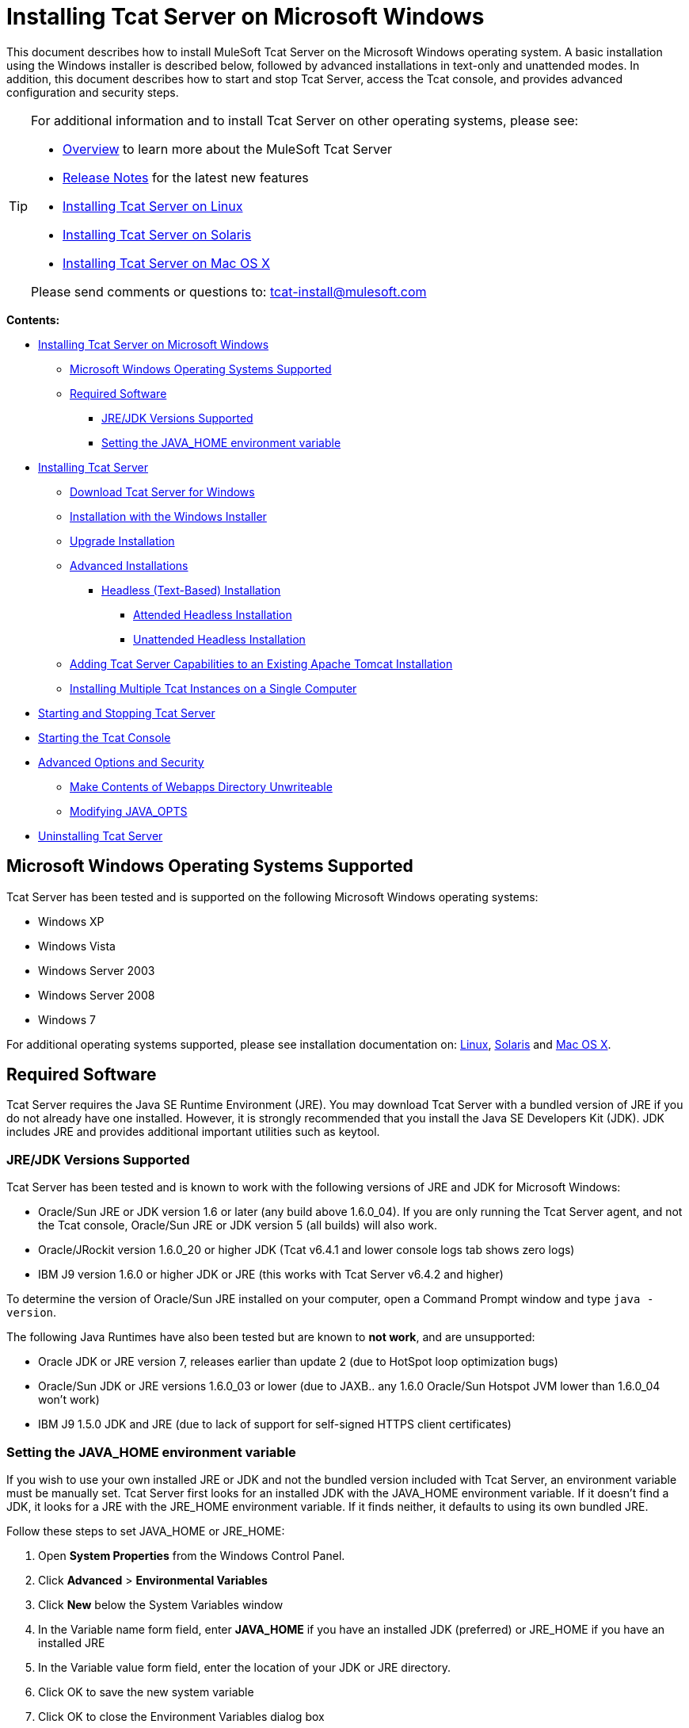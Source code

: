 = Installing Tcat Server on Microsoft Windows

This document describes how to install MuleSoft Tcat Server on the Microsoft Windows operating system. A basic installation using the Windows installer is described below, followed by advanced installations in text-only and unattended modes. In addition, this document describes how to start and stop Tcat Server, access the Tcat console, and provides advanced configuration and security steps.

[TIP]
====
For additional information and to install Tcat Server on other operating systems, please see:

* link:/docs/display/TCAT/Overview+of+Tcat+Server[Overview] to learn more about the MuleSoft Tcat Server
* link:/docs/display/TCAT/Release+Notes[Release Notes] for the latest new features
* link:/docs/display/TCAT/Installing+Tcat+Server+on+Linux[Installing Tcat Server on Linux]
* link:/docs/display/TCAT/Installing+Tcat+Server+on+Solaris[Installing Tcat Server on Solaris]
* link:/docs/display/TCAT/Installing+Tcat+Server+on+Mac+OS+X[Installing Tcat Server on Mac OS X]

Please send comments or questions to: tcat-install@mulesoft.com
====

*Contents:*

* link:#InstallingTcatServeronMicrosoftWindows-InstallingTcatServeronMicrosoftWindows[Installing Tcat Server on Microsoft Windows]

** link:#InstallingTcatServeronMicrosoftWindows-MicrosoftWindowsOperatingSystemsSupported[Microsoft Windows Operating Systems Supported]

** link:#InstallingTcatServeronMicrosoftWindows-RequiredSoftware[Required Software]

*** link:#InstallingTcatServeronMicrosoftWindows-JRE/JDKVersionsSupported[JRE/JDK Versions Supported]
*** link:#InstallingTcatServeronMicrosoftWindows-SettingtheJAVA_HOMEenvironmentvariable[Setting the JAVA_HOME environment variable]

* link:#InstallingTcatServeronMicrosoftWindows-InstallingTcatServer[Installing Tcat Server]

** link:#InstallingTcatServeronMicrosoftWindows-DownloadTcatServerforWindows[Download Tcat Server for Windows]

** link:#InstallingTcatServeronMicrosoftWindows-InstallationwiththeWindowsInstaller[Installation with the Windows Installer]

** link:#InstallingTcatServeronMicrosoftWindows-UpgradeInstallation[Upgrade Installation]

** link:#InstallingTcatServeronMicrosoftWindows-AdvancedInstallations[Advanced Installations]

**** link:#InstallingTcatServeronMicrosoftWindows-Headless(Text-Based)Installation[Headless (Text-Based) Installation]

***** link:#InstallingTcatServeronMicrosoftWindows-AttendedHeadlessInstallation[Attended Headless Installation]
***** link:#InstallingTcatServeronMicrosoftWindows-UnattendedHeadlessInstallation[Unattended Headless Installation]

** link:#InstallingTcatServeronMicrosoftWindows-AddingTcatServerCapabilitiestoanExistingApacheTomcatInstallation[Adding Tcat Server Capabilities to an Existing Apache Tomcat Installation]

** link:#InstallingTcatServeronMicrosoftWindows-InstallingMultipleTcatInstancesonaSingleComputer[Installing Multiple Tcat Instances on a Single Computer]

* link:#InstallingTcatServeronMicrosoftWindows-StartingandStoppingTcatServer[Starting and Stopping Tcat Server]

* link:#InstallingTcatServeronMicrosoftWindows-StartingtheTcatConsole[Starting the Tcat Console]

* link:#InstallingTcatServeronMicrosoftWindows-AdvancedOptionsandSecurity[Advanced Options and Security]

** link:#InstallingTcatServeronMicrosoftWindows-MakeContentsofWebappsDirectoryUnwriteable[Make Contents of Webapps Directory Unwriteable]
** link:#InstallingTcatServeronMicrosoftWindows-ModifyingJAVA_OPTS[Modifying JAVA_OPTS]

* link:#InstallingTcatServeronMicrosoftWindows-UninstallingTcatServer[Uninstalling Tcat Server]

== Microsoft Windows Operating Systems Supported

Tcat Server has been tested and is supported on the following Microsoft Windows operating systems:

* Windows XP
* Windows Vista
* Windows Server 2003
* Windows Server 2008
* Windows 7

For additional operating systems supported, please see installation documentation on: link:/docs/display/TCAT/Installing+Tcat+Server+on+Linux[Linux], link:/docs/display/TCAT/Installing+Tcat+Server+on+Solaris[Solaris] and link:/docs/display/TCAT/Installing+Tcat+Server+on+Mac+OS+X[Mac OS X].

== Required Software

Tcat Server requires the Java SE Runtime Environment (JRE). You may download Tcat Server with a bundled version of JRE if you do not already have one installed. However, it is strongly recommended that you install the Java SE Developers Kit (JDK). JDK includes JRE and provides additional important utilities such as keytool.

=== JRE/JDK Versions Supported

Tcat Server has been tested and is known to work with the following versions of JRE and JDK for Microsoft Windows:

* Oracle/Sun JRE or JDK version 1.6 or later (any build above 1.6.0_04). If you are only running the Tcat Server agent, and not the Tcat console, Oracle/Sun JRE or JDK version 5 (all builds) will also work.
* Oracle/JRockit version 1.6.0_20 or higher JDK (Tcat v6.4.1 and lower console logs tab shows zero logs)
* IBM J9 version 1.6.0 or higher JDK or JRE (this works with Tcat Server v6.4.2 and higher)

To determine the version of Oracle/Sun JRE installed on your computer, open a Command Prompt window and type `java -version`.

The following Java Runtimes have also been tested but are known to *not work*, and are unsupported:

* Oracle JDK or JRE version 7, releases earlier than update 2 (due to HotSpot loop optimization bugs)
* Oracle/Sun JDK or JRE versions 1.6.0_03 or lower (due to JAXB.. any 1.6.0 Oracle/Sun Hotspot JVM lower than 1.6.0_04 won't work)
* IBM J9 1.5.0 JDK and JRE (due to lack of support for self-signed HTTPS client certificates)

=== Setting the JAVA_HOME environment variable

If you wish to use your own installed JRE or JDK and not the bundled version included with Tcat Server, an environment variable must be manually set. Tcat Server first looks for an installed JDK with the JAVA_HOME environment variable. If it doesn't find a JDK, it looks for a JRE with the JRE_HOME environment variable. If it finds neither, it defaults to using its own bundled JRE.

Follow these steps to set JAVA_HOME or JRE_HOME:

. Open *System Properties* from the Windows Control Panel.
. Click *Advanced* > *Environmental Variables*
. Click *New* below the System Variables window
. In the Variable name form field, enter *JAVA_HOME* if you have an installed JDK (preferred) or JRE_HOME if you have an installed JRE
. In the Variable value form field, enter the location of your JDK or JRE directory.
. Click OK to save the new system variable
. Click OK to close the Environment Variables dialog box
. Click OK to close System Properties

== Installing Tcat Server

[width="99a",cols="50a,50a"]
|===
|image:/docs/images/icons/emoticons/check.png[image] |You will need to know the default credentials to access the Tcat Server dashboard once installation is complete. Both the username and password default to "admin" as detailed below.
|===

=== Download Tcat Server for Windows

Download the latest Tcat Server release by going to the Tcat Overview Page http://www.mulesoft.com/tcat-server-enterprise-tomcat-application-server and clicking on the *Download Now* button.

=== Installation with the Windows Installer

Follow these steps for a Tcat Server installation using the Windows installer. All defaults may be chosen for an initial installation. However, custom ports, installation directory and a service instance name can be customized by changing the defaults as shown below. Later, when installing additional Tcat Server instance on one or more remote computers, the Tcat console need not be installed.

. Download Tcat Server from the link above.
. Close all programs on your desktop.
. Run the installer. The welcome screen will open in a few moments, click Next and accept the license agreement.
. Choose a Standard Installation to install both Tcat Server and the Tcat console. Choose Custom Installation if you wish to only install Tcat Server on a remote computer that will be administered by your primary installation. You can also choose to optionally install Apache Tomcat documentation.
+
image:/docs/download/attachments/58458169/WindowsInstallStandard.png?version=1&modificationDate=1307134697012[image]
+

. After choosing the directory for installation, the next screen allows you to configure ports. Ports can also be later changed in the `conf\server.xml` and `conf\Catalina\localhost\agent.properties` files.
+
image:/docs/download/attachments/58458169/WindowsInstallPorts.png?version=1&modificationDate=1307134713828[image]
+

. The next screen allows you to choose whether Tcat Server is installed as a Windows service; it can also be installed as a console shell application but will then need to be manually started after server reboots.
+
image:/docs/download/attachments/58458169/WindowsInstallService.png?version=1&modificationDate=1307134705925[image]
+

. After choosing the default Start Menu Folder, the installation will start and take several minutes to complete.
. Start Tcat Server by going to the Start Menu, selecting All Programs, then selecting "Start Tcat Server 6" in the Tcat Server 6 program group.
. Open a web browser and navigate to: http://localhost:8080/console
.Log in with "admin" for both the username and password.
.The Tcat Server dashboard will launch in your web browser.
+
image:/docs/download/attachments/58458169/TcatDashboard.png?version=1&modificationDate=1307046073583[image]
+

[width="99a",cols="50a,50a"]
|===
|image:/docs/images/icons/emoticons/check.png[image] |Your next steps after launching the Tcat dashboard include registering a server in the console, and then adding a new web application to the server instance. See the link:/docs/display/TCAT/Working+with+Servers[Working with Servers] guide for additional steps in these procedures.
|===

=== Upgrade Installation

If you are upgrading from a previous release of Tcat Server, see link:/docs/display/TCAT/Upgrading+to+R4[Upgrading to Tcat Server 6 R4] and follow the upgrade instructions provided in this document.

=== Advanced Installations

Advanced installations allow users to install Tcat Server with non-default options, and also allow for text-based and unattended installations. These installation options are outlined in this section.

==== Headless (Text-Based) Installation

This section describes how to install Tcat Server in a "headless" (text-only) mode. This mode of installation allows users to first specify installation options including the installation directory, the server ports, and more. After answering these questions in the shell, the installer will begin an unattended installation. The headless installation also allows users to automate multiple installs in a non-interactive mode as detailed below.

===== Attended Headless Installation

To begin the headless installation, open a Command Prompt window and navigate to the directory where Tcat Server was downloaded, then type the following at the prompt (using your downloaded filename as it may differ from this):

`C:\> start \wait tcat-installer-6.4.4-windows-64bit.exe -c`

The installer's interaction in the Command Prompt window will look similar to this:

===== Unattended Headless Installation

Several options are available for an unattended headless installation:

*1. Default Installation*
If you wish to install Tcat Server with all default options, use the -q argument instead of -c. This will install the software in its default location of `c:\TcatServer6` including both Tcat Server and the Tcat console. It will also use all default port numbers, which can later be changed in the `conf\server.xml` and `conf\Catalina\localhost\agent.properties` files.

The command for a default installation is (check that you are using your downloaded filename):
`C:\> start tcat-installer-6.4.4-windows-64bit.exe -q -console`

If you wish for no output to be shown, remove the argument `-console`

*2. Installation with an External Options File*
An options file can be produced and referenced during the headless installation. If the installer has already been run, then a default option file `response.varfile` already exists in the `.install4j` directory within your installation directory. It is best to copy and modify this file and use it for future installations. Otherwise, the following code can be copied into a new text file, and customized for your use if necessary. It can then be used as the installation option file when installing Tcat Server version 6.4.4. The contents of this varfile is in the same format as a simple Java properties file:

After producing the above options file, and naming it `response.varfile`, execute the following command in the Command Prompt window to start installation (using your downloaded filename):

The `-q -console` arguments are optional but without them, no output will be shown in the Command Prompt window. They need to be present as the first and second arguments as shown above to take effect.

To also display debugging information about the installation in the Command Prompt window, use the following command to start installation:

=== Adding Tcat Server Capabilities to an Existing Apache Tomcat Installation

Tcat Server capabilities can be added to an existing Apache Tomcat installation. All Tomcat 5.5.x and higher releases, and all Tomcat 6.0.x and 7.0.x releases are supported. Please reference link:/docs/display/TCAT/Add+Tcat+Server+Capabilities+to+an+Existing+Tomcat+Install[Add Tcat Server Capabilities to an Existing Tomcat Install] for installation instructions.

=== Installing Multiple Tcat Instances on a Single Computer

Multiple instances of Tcat Server can be run on a single machine. One instance (or more) of the Tcat console will allow users to manage all the additional Tcat Server instances, each running in their own Java Virtual Machine (JVM). For more information, see link:/docs/display/TCAT/Installing+Multiple+Tcat+Instances+on+a+Single+Machine[Installing Multiple Tcat Instances on a Single Machine].

== Starting and Stopping Tcat Server

[width="99a",cols="50a,50a"]
|===
|image:/docs/images/icons/emoticons/warning.png[image] |If you want to use the standard Tomcat `catalina` or `startup` commands to start Tomcat, any environment variables you set in the Tcat console will not take effect until you restart Tomcat using Tcat Server commands. Therefore, for best results when setting environment variables in the Tcat console, you should always start Tomcat using Tcat Server commands described below.
|===

If you installed Tcat Server with the Windows installer, a program group "Tcat Server 6" was created in your Windows Start menu. This program group includes commands to start, stop and restart Tcat Server. It also provides a direct link to the Tcat console.

In addition, the following commands are also available from the Command Prompt. To execute these commands, navigate to the bin directory under your Tcat Server installation directory (with a default installation, this would be located at `c:\TcatServer6\bin`).

To start Tcat Server:

To stop Tcat Server:

To restart Tcat Server:

To obtain the server's status and process ID:

As a next step, you may wish to start the Tcat console as detailed in the following section.

== Starting the Tcat Console

The Tcat console is an administration console for managing and monitoring Tomcat instances. To run the Tcat console on a local installation, enter http://localhost:8080/console in your web browser. If the server is remote or you changed the default port, replace `localhost:8080` with the correct server name and port where the console is deployed.

You can now select and register one or more of the unregistered servers, adding them to server groups as needed. For more details, see link:/docs/display/TCAT/Working+with+Servers[Working with Servers].

== Advanced Options and Security

This section details a few important advanced options. For more information about configuring Tcat Server, please see the http://www.mulesoft.org/documentation/download/attachments/25854000/tcat-102010.pdf?version=1&modificationDate=1287625483898[Administration Guide].

=== Make Contents of Webapps Directory Unwriteable

By default, the Tcat console enables a user to edit files on any Tcat Server instance registered to it. For additional security, you may wish to make the Webapps directory unwriteable.

This property is set in the `spring-services.xml` file located in the `webapps/agent/WEB-INF/` directory. Below is the relevant snippet:

To disable this ability, take the following steps:

. Uncomment last element shown in the above snipper, replacing this with this
. Save the file
. Restart Tcat Server instance

=== Modifying JAVA_OPTS

You may wish to modify the JAVA_OPTS environment variable for several reasons:

* To enable JMX so that you obtain more detailed information about connectors and server status, e.g., `-Dcom.sun.management.jmxremote`
* To increase memory settings because you are installing all the components offered in the installer, as an example: `-Xmx512M -XX:PermSize=64M -XX:MaxPermSize=128M`
* To modify the secure port, as an example: `-Dtcat.securePort=51444`

JAVA_OPTS can be modified after installing Tcat Server using the Tcat console. This can be done in two ways:

. Manually setting the options on each server by link:/docs/display/TCAT/Monitoring+a+Server#MonitoringaServer-envvars[modifying the server's environment variables]
. Or by modifying the options in the link:/docs/display/TCAT/Working+with+Server+Profiles[server profile] that you use across multiple Tcat Server instances. This requires administration privileges.

== Uninstalling Tcat Server

The following options will uninstall Tcat Server:

* For a Tcat Server installation via the Windows installer, choose Uninstall Tcat Server from the Tcat Server 6 group in the Windows Start menu.
* If Tcat Server and Tomcat were manually installed in the same directory, and you want to delete both programs, simply delete the entire folder.
* If Tcat Server was manually installed on an existing Tomcat installation, delete the console, agent webapps and their folders from the webapps directory.
